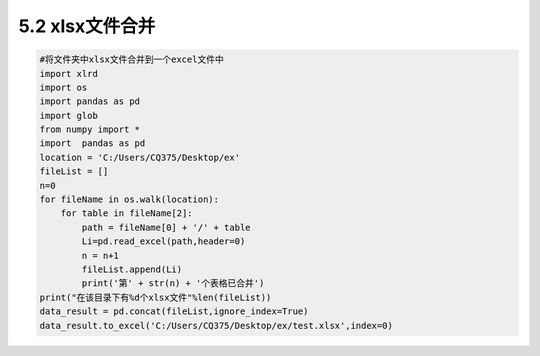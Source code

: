 ======
5.2 xlsx文件合并
======

.. code:: python

    #将文件夹中xlsx文件合并到一个excel文件中
    import xlrd
    import os
    import pandas as pd
    import glob 
    from numpy import *
    import  pandas as pd
    location = 'C:/Users/CQ375/Desktop/ex'
    fileList = []
    n=0
    for fileName in os.walk(location):
        for table in fileName[2]:
            path = fileName[0] + '/' + table 
            Li=pd.read_excel(path,header=0)
            n = n+1 
            fileList.append(Li)
            print('第' + str(n) + '个表格已合并')
    print("在该目录下有%d个xlsx文件"%len(fileList))
    data_result = pd.concat(fileList,ignore_index=True)
    data_result.to_excel('C:/Users/CQ375/Desktop/ex/test.xlsx',index=0)

